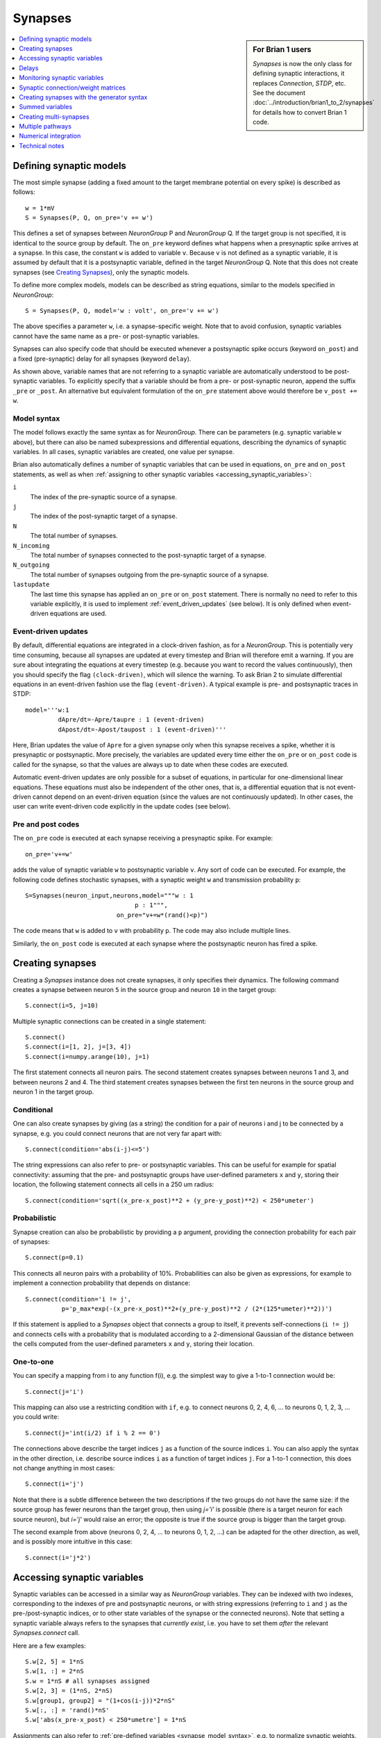 Synapses
========

.. sidebar:: For Brian 1 users

    `Synapses` is now the only class for defining synaptic interactions,
    it replaces *Connection*, *STDP*, etc. See the document
    :doc:`../introduction/brian1_to_2/synapses` for details how to convert
    Brian 1 code.

.. contents::
    :local:
    :depth: 1

Defining synaptic models
------------------------

The most simple synapse (adding a fixed amount to the target membrane potential
on every spike) is described as follows::

  w = 1*mV
  S = Synapses(P, Q, on_pre='v += w')

This defines a set of synapses between `NeuronGroup` P and `NeuronGroup` Q.
If the target group is not specified, it is identical to the source group by default.
The ``on_pre`` keyword defines what happens when a presynaptic spike arrives at
a synapse. In this case, the constant ``w`` is added to variable ``v``.
Because ``v`` is not defined as a synaptic variable, it is assumed by default
that it is a postsynaptic variable, defined in the target `NeuronGroup` Q.
Note that this does not create synapses (see `Creating Synapses`_), only the
synaptic models.

To define more complex models, models can be described as string equations,
similar to the models specified in `NeuronGroup`::

  S = Synapses(P, Q, model='w : volt', on_pre='v += w')

The above specifies a parameter ``w``, i.e. a synapse-specific weight. Note that
to avoid confusion, synaptic variables cannot have the same name as a pre-
or post-synaptic variables.

Synapses can also specify code that should be executed whenever a postsynaptic
spike occurs (keyword ``on_post``) and a fixed (pre-synaptic) delay for all
synapses (keyword ``delay``).

As shown above, variable names that are not referring to a synaptic variable
are automatically understood to be post-synaptic variables. To explicitly
specify that a variable should be from a pre- or post-synaptic neuron, append
the suffix ``_pre`` or ``_post``. An alternative but equivalent formulation of
the ``on_pre`` statement above would therefore be ``v_post += w``.

.. _synapse_model_syntax:

Model syntax
~~~~~~~~~~~~

The model follows exactly the same syntax as for `NeuronGroup`. There can be parameters
(e.g. synaptic variable ``w`` above), but there can also be named
subexpressions and differential equations, describing the dynamics of synaptic
variables. In all cases, synaptic variables are created, one value per synapse.

Brian also automatically defines a number of synaptic variables that can be
used in equations, ``on_pre`` and ``on_post`` statements, as well as when
:ref:`assigning to other synaptic variables <accessing_synaptic_variables>`:

``i``
    The index of the pre-synaptic source of a synapse.

``j``
    The index of the post-synaptic target of a synapse.

``N``
    The total number of synapses.

``N_incoming``
    The total number of synapses connected to the post-synaptic target of a
    synapse.

``N_outgoing``
    The total number of synapses outgoing from the pre-synaptic source of a
    synapse.

``lastupdate``
    The last time this synapse has applied an ``on_pre`` or ``on_post``
    statement. There is normally no need to refer to this variable explicitly,
    it is used to implement :ref:`event_driven_updates` (see below). It is only
    defined when event-driven equations are used.

.. _event_driven_updates:

Event-driven updates
~~~~~~~~~~~~~~~~~~~~
By default, differential equations are integrated in a clock-driven fashion, as for a
`NeuronGroup`. This is potentially very time consuming, because all synapses are updated at every
timestep and Brian will therefore emit a warning. If you are sure about integrating the equations at
every timestep (e.g. because you want to record the values continuously), then you should specify
the flag ``(clock-driven)``, which will silence the warning. To ask Brian 2 to simulate differential
equations in an event-driven fashion use the flag ``(event-driven)``. A typical example is pre- and
postsynaptic traces in STDP::

  model='''w:1
           dApre/dt=-Apre/taupre : 1 (event-driven)
           dApost/dt=-Apost/taupost : 1 (event-driven)'''

Here, Brian updates the value of ``Apre`` for a given synapse only when this synapse receives a spike,
whether it is presynaptic or postsynaptic. More precisely, the variables are updated every time either
the ``on_pre`` or ``on_post`` code is called for the synapse, so that the values are always up to date when
these codes are executed.

Automatic event-driven updates are only possible for a subset of equations, in particular for
one-dimensional linear equations. These equations must also be independent of the other ones,
that is, a differential equation that is not event-driven cannot
depend on an event-driven equation (since the values are not continuously updated).
In other cases, the user can write event-driven code explicitly in the update codes (see below).

Pre and post codes
~~~~~~~~~~~~~~~~~~
The ``on_pre`` code is executed at each synapse receiving a presynaptic spike. For example::

	on_pre='v+=w'

adds the value of synaptic variable ``w`` to postsynaptic variable ``v``.
Any sort of code can be executed. For example, the following code defines
stochastic synapses, with a synaptic weight ``w`` and transmission probability ``p``::

	S=Synapses(neuron_input,neurons,model="""w : 1
                                      p : 1""",
        	                 on_pre="v+=w*(rand()<p)")

The code means that ``w`` is added to ``v`` with probability ``p``.
The code may also include multiple lines.

Similarly, the ``on_post`` code is executed at each synapse where the postsynaptic neuron
has fired a spike.

.. _creating_synapses:

Creating synapses
-----------------
Creating a `Synapses` instance does not create synapses, it only specifies their dynamics.
The following command creates a synapse between neuron ``5`` in the source group and
neuron ``10`` in the target group::

    S.connect(i=5, j=10)

Multiple synaptic connections can be created in a single statement::

    S.connect()
    S.connect(i=[1, 2], j=[3, 4])
    S.connect(i=numpy.arange(10), j=1)

The first statement connects all neuron pairs.
The second statement creates synapses between neurons 1 and 3, and between neurons 2 and 4.
The third statement creates synapses between the first ten neurons in the source group and neuron 1
in the target group.

Conditional
~~~~~~~~~~~

One can also create synapses by giving (as a string) the condition for a pair
of neurons i and j to be connected by a synapse, e.g. you could
connect neurons that are not very far apart with::

    S.connect(condition='abs(i-j)<=5')


The string expressions can also refer to pre- or postsynaptic variables. This
can be useful for example for spatial connectivity: assuming that the pre- and
postsynaptic groups have user-defined parameters ``x`` and ``y``, storing their
location, the following statement connects all cells in a 250 um radius::

    S.connect(condition='sqrt((x_pre-x_post)**2 + (y_pre-y_post)**2) < 250*umeter')

Probabilistic
~~~~~~~~~~~~~

Synapse creation can also be probabilistic by providing a ``p`` argument,
providing the connection probability for each pair of synapses::

    S.connect(p=0.1)

This connects all neuron pairs with a probability of 10%. Probabilities can
also be given as expressions, for example to implement a connection probability
that depends on distance::

    S.connect(condition='i != j',
              p='p_max*exp(-(x_pre-x_post)**2+(y_pre-y_post)**2 / (2*(125*umeter)**2))')

If this statement is applied to a `Synapses` object that connects a group to
itself, it prevents self-connections (``i != j``) and connects cells with a
probability that is modulated according to a 2-dimensional Gaussian of the
distance between the cells computed from the user-defined parameters ``x``
and ``y``, storing their location.

One-to-one
~~~~~~~~~~

You can specify a mapping from i to any function f(i), e.g. the
simplest way to give a 1-to-1 connection would be::

    S.connect(j='i')

This mapping can also use a restricting condition with ``if``, e.g. to connect
neurons 0, 2, 4, 6, ... to neurons 0, 1, 2, 3, ... you could write::

    S.connect(j='int(i/2) if i % 2 == 0')

The connections above describe the target indices ``j`` as a function of the source indices ``i``.
You can also apply the syntax in the other direction, i.e. describe source indices ``i`` as a function
of target indices ``j``. For a 1-to-1 connection, this does not change anything in most cases::

    S.connect(i='j')

Note that there is a subtle difference between the two descriptions if the two groups do not have the same size:
if the source group has fewer neurons than the target group, then using `j='i'` is possible (there is a target
neuron for each source neuron), but `i='j'` would raise an error; the opposite is true if the source group is
bigger than the target group.

The second example from above (neurons 0, 2, 4, ... to neurons 0, 1, 2, ...) can be adapted for the other
direction, as well, and is possibly more intuitive in this case::

    S.connect(i='j*2')

.. _accessing_synaptic_variables:

Accessing synaptic variables
----------------------------
Synaptic variables can be accessed in a similar way as `NeuronGroup` variables. They can be indexed
with two indexes, corresponding to the indexes of pre and postsynaptic neurons, or with string expressions (referring
to ``i`` and ``j`` as the pre-/post-synaptic indices, or to other state variables of the synapse or the connected neurons).
Note that setting a synaptic variable always refers to the synapses that *currently exist*, i.e. you have to set them
*after* the relevant `Synapses.connect` call.

Here are a few examples::

    S.w[2, 5] = 1*nS
    S.w[1, :] = 2*nS
    S.w = 1*nS # all synapses assigned
    S.w[2, 3] = (1*nS, 2*nS)
    S.w[group1, group2] = "(1+cos(i-j))*2*nS"
    S.w[:, :] = 'rand()*nS'
    S.w['abs(x_pre-x_post) < 250*umetre'] = 1*nS

Assignments can also refer to :ref:`pre-defined variables <synapse_model_syntax>`,
e.g. to normalize synaptic weights.  For example, after the following assignment
the sum of weights of all synapses that a neuron receives is identical to 1,
regardless of the number of synapses it receives::

    syn.w = '1.0/N_incoming'

Note that it is also possible to index synaptic variables with a single index
(integer, slice, or array), but in this case synaptic indices have to be
provided.

The ``N_incoming`` and ``N_outgoing`` variables give access to the
total number of incoming/outgoing synapses for a neuron, but this access is given
for each *synapse*. This is necessary to apply it to individual synapses as in
the statement to normalize synaptic weights mentioned above. To access these
values per *neuron* instead, `~.Synapses.N_incoming_post` and
`~.Synapses.N_outgoing_pre` can be used. Note that synaptic equations or
``on_pre``/``on_post`` statements should always refer to ``N_incoming`` and
``N_outgoing`` without ``pre``/``post`` suffix.

Here's a little example illustrating the use of these variables::

    >>> group1 = NeuronGroup(3, '')
    >>> group2 = NeuronGroup(3, '')
    >>> syn = Synapses(group1, group2)
    >>> syn.connect(i=[0, 0, 1, 2], j=[1, 2, 2, 2])
    >>> print(syn.N_outgoing_pre)  # for each presynaptic neuron
    [2 1 1]
    >>> print(syn.N_outgoing[:])  # same numbers, but indexed by synapse
    [2 2 1 1]
    >>> print(syn.N_incoming_post)
    [0 1 3]
    >>> print(syn.N_incoming[:])
    [1 3 3 3]

Note that `~.Synapses.N_incoming_post` and `~.Synapses.N_outgoing_pre` can contain zeros for neurons
that do not have any incoming respectively outgoing synapses. In contrast, `~.Synapses.N_incoming`
and `~.Synapses.N_outgoing` will never contain zeros, because unconnected neurons are not represented
in the list of synapses.

Delays
------
There is a special synaptic variable that is automatically created: ``delay``. It is the propagation delay
from the presynaptic neuron to the synapse, i.e., the presynaptic delay. This
is just a convenience syntax for accessing the delay stored in the presynaptic
pathway: ``pre.delay``. When there is a  postsynaptic code (keyword ``post``),
the delay of the postsynaptic pathway can be accessed as ``post.delay``.

The delay variable(s) can be set and accessed in the same way as other synaptic
variables. The same semantics as for other synaptic variables apply, which means
in particular that the delay is only set for the synapses that have been already
created with `Synapses.connect`. If you want to set a global delay for all
synapses of a `Synapses` object, you can directly specify that delay as part
of the `Synapses` initializer::

    synapses = Synapses(sources, targets, '...', on_pre='...', delay=1*ms)

When you use this syntax, you can still change the delay afterwards by setting
``synapses.delay``, but you can only set it to another scalar value. If you need
different delays across synapses, do not use this syntax but instead set the
delay variable as any other synaptic variable (see above).

Monitoring synaptic variables
-----------------------------
A `StateMonitor` object can be used to monitor synaptic variables. For example, the following statement
creates a monitor for variable ``w`` for the synapses 0 and 1::

	M = StateMonitor(S, 'w', record=[0,1])

Note that these are *synapse* indices, not neuron indices. More convenient is
to directly index the `Synapses` object, Brian will automatically calculate the
indices for you in this case::

	M = StateMonitor(S, 'w', record=S[0, :])  # all synapses originating from neuron 0
	M = StateMonitor(S, 'w', record=S['i!=j'])  # all synapses excluding autapses
	M = StateMonitor(S, 'w', record=S['w>0'])  # all synapses with non-zero weights (at this time)

You can also record a synaptic variable for all synapses by passing ``record=True``.

The recorded traces can then be accessed in the usual way, again with the
possibility to index the `Synapses` object::

	plot(M.t / ms, M[S[0]].w / nS)  # first synapse
	plot(M.t / ms, M[S[0, :]].w / nS)  # all synapses originating from neuron 0
	plot(M.t / ms, M[S['w>0*nS']].w / nS)  # all synapses with non-zero weights (at this time)

Note (for users of Brian's advanced standalone mode only):
the use of the `Synapses` object for indexing and ``record=True`` only
work in the default runtime modes. In standalone mode (see :ref:`cpp_standalone`),
the synapses have not yet been created at this point, so Brian cannot calculate
the indices.

.. admonition:: The following topics are not essential for beginners.

    |

Synaptic connection/weight matrices
-----------------------------------

Brian does not directly support specifying synapses by using a
matrix, you always have to use a "sparse" format, where each
connection is defined by its source and target indices. However,
you can easily convert between the two formats. Assuming you have
a connection matrix :math:`C` of size :math:`N \times M`, where
:math:`N` is the number of presynaptic cells, and :math:`M` the
number of postsynaptic cells, with each entry being 1 for a
connection, and 0 otherwise. You can convert this matrix to arrays of
source and target indices, which you can then provide to Brian's
`~.Synapses.connect` function::

    C = ...  # The connection matrix as a numpy array of 0's and 1's
    sources, targets = C.nonzero()
    synapses = Synapses(...)
    synapses.connect(i=sources, j=targets)

Similarly, you can transform the flat array of values stored in a
synapse into a matrix form. For example, to get a matrix with all
the weight values ``w``, with ``NaN`` values where no synapse
exists::

    synapses = Synapses(source_group, target_group,
                        '''...
                           w : 1  # synaptic weight''', ...)
    # ...
    # Run e.g. a simulation with plasticity that changes the weights
    run(...)
    # Create a matrix to store the weights and fill it with NaN
    W = np.full((len(source_group), len(target_group)), np.nan)
    # Insert the values from the Synapses object
    W[synapses.i[:], synapses.j[:]] = synapses.w[:]

.. _generator_syntax:

Creating synapses with the generator syntax
-------------------------------------------

The most general way of specifying a connection is using the
generator syntax, e.g. to connect neuron i to all neurons j with
0<=j<=i::

    S.connect(j='k for k in range(0, i+1)')

There are several parts to this syntax. The general form is::

    j='EXPR for VAR in RANGE if COND'

or::

    i='EXPR for VAR in RANGE if COND'

Here ``EXPR`` can be any integer-valued expression. VAR is the name
of the iteration variable (any name you like can be specified
here). The ``if COND`` part is optional and lets you give an
additional condition that has to be true for the synapse to be
created. Finally, ``RANGE`` can be either:

1. a Python ``range``, e.g. ``range(N)`` is the integers from
   0 to N-1, ``range(A, B)`` is the integers from A to B-1,
   ``range(low, high, step)`` is the integers from ``low`` to
   ``high-1`` with steps of size ``step``;
2. a random sample ``sample(N, p=0.1)`` gives a
   random sample of integers from 0 to N-1 with 10% probability
   of each integer appearing in the sample. This can have extra
   arguments like range, e.g. ``sample(low, high, step, p=0.1)``
   will give each integer in ``range(low, high, step)`` with
   probability 10%;
3. a random sample ``sample(N, size=10)`` with a fixed size,
   in this example 10 values chosen (without replacement) from
   the integers from 0 to N-1. As for the random sample based on
   a probability, the ``sample`` expression can take additional
   arguments to sample from a restricted range.

If you try to create an invalid synapse (i.e. connecting
neurons that are outside the correct range) then you will get
an error, e.g. you might like to try to do this to connect
each neuron to its neighbours::

    S.connect(j='i+(-1)**k for k in range(2)')

However this won't work at for ``i=0`` it gives ``j=-1`` which
is invalid. There is an option to just skip any synapses
that are outside the valid range::

    S.connect(j='i+(-1)**k for k in range(2)', skip_if_invalid=True)

You can also use this argument to deal with random samples of
incorrect size, i.e. a negative size or a size bigger than the
total population size. With ``skip_if_invalid=True``, no error will
be raised and a size of 0 or the population size will be used.

Summed variables
----------------
In many cases, the postsynaptic neuron has a variable that represents a sum of variables over all
its synapses. This is called a "summed variable". An example is nonlinear synapses (e.g. NMDA)::

    neurons = NeuronGroup(1, model='''dv/dt=(gtot-v)/(10*ms) : 1
                                      gtot : 1''')
    S = Synapses(neuron_input, neurons,
                 model='''dg/dt=-a*g+b*x*(1-g) : 1
                          gtot_post = g : 1  (summed)
                          dx/dt=-c*x : 1
                          w : 1 # synaptic weight''', on_pre='x+=w')

Here, each synapse has a conductance ``g`` with nonlinear dynamics. The neuron's total conductance
is ``gtot``. The line stating ``gtot_post = g : 1  (summed)`` specifies the link
between the two: ``gtot`` in the postsynaptic group is the summer over all
variables ``g`` of the corresponding synapses. What happens during the
simulation is that at each time step, presynaptic conductances are summed for each neuron and the
result is copied to the variable ``gtot``. Another example is gap junctions::

    neurons = NeuronGroup(N, model='''dv/dt=(v0-v+Igap)/tau : 1
                                      Igap : 1''')
    S=Synapses(neurons,model='''w:1 # gap junction conductance
                                Igap_post = w*(v_pre-v_post): 1 (summed)''')

Here, ``Igap`` is the total gap junction current received by the postsynaptic neuron.

Note that you cannot target the same post-synaptic variable from more than one
`Synapses` object. To work around this restriction, use multiple post-synaptic
variables that ar then summed up::

    neurons = NeuronGroup(1, model='''dv/dt=(gtot-v)/(10*ms) : 1
                                      gtot = gtot1 + gtot2: 1
                                      gtot1 : 1
                                      gtot2 : 1''')
    S1 = Synapses(neuron_input, neurons,
                  model='''dg/dt=-a1*g+b1*x*(1-g) : 1
                           gtot1_post = g : 1  (summed)
                           dx/dt=-c1*x : 1
                           w : 1 # synaptic weight
                        ''', on_pre='x+=w')
    S2 = Synapses(neuron_input, neurons,
                  model='''dg/dt=-a2*g+b2*x*(1-g) : 1
                           gtot2_post = g : 1  (summed)
                           dx/dt=-c2*x : 1
                           w : 1 # synaptic weight
                        ''', on_pre='x+=w')

Creating multi-synapses
-----------------------

It is also possible to create several synapses for a given pair of neurons::

    S.connect(i=numpy.arange(10), j=1, n=3)

This is useful for example if one wants to have multiple synapses with different delays. To
distinguish multiple variables connecting the same pair of neurons in synaptic expressions and
statements, you can create a variable storing the synapse index with the ``multisynaptic_index``
keyword::

    syn = Synapses(source_group, target_group, model='w : 1', on_pre='v += w',
                   multisynaptic_index='synapse_number')
    syn.connect(i=numpy.arange(10), j=1, n=3)
    syn.delay = '1*ms + synapse_number*2*ms'

This index can then be used to set/get synapse-specific values::

    S.delay = '(synapse_number + 1)*ms)'  # Set delays between 1 and 10ms
    S.w['synapse_number<5'] = 0.5
    S.w['synapse_number>=5'] = 1

It also enables three-dimensional indexing, the following statement has the same effect as the last one above::

    S.w[:, :, 5:] = 1

Multiple pathways
-----------------

It is possible to have multiple pathways with different update codes from the same presynaptic neuron group.
This may be interesting in cases when different operations must be applied at different times for the same
presynaptic spike, e.g. for a STDP rule that shifted in time. To do this, specify a dictionary of pathway names and codes::

    on_pre={'pre_transmission': 'ge+=w',
            'pre_plasticity': '''w=clip(w+Apost,0,inf)
                                 Apre+=dApre'''}

This creates two pathways with the given names (in fact, specifying ``on_pre=code``
is just a shorter syntax for ``on_pre={'pre': code}``) through which the delay
variables can be accessed.
The following statement, for example, sets the delay of the synapse between the first neurons
of the source and target groups in the ``pre_plasticity`` pathway::

	S.pre_plasticity.delay[0,0] = 3*ms

As mentioned above, ``pre`` pathways are generally executed before ``post``
pathways. The order of execution of several ``pre`` (or ``post``) pathways with the
same delay is however arbitrary, and simply based on the alphabetical ordering of their names
(i.e. ``pre_plasticity`` will be executed before ``pre_transmission``). To
explicitly specify the order, set the ``order`` attribute of the pathway, e.g.::

    S.pre_transmission.order = -2

will make sure that the ``pre_transmission`` code is executed before the
``pre_plasticity`` code in each time step.

Multiple pathways can also be useful for abstract models of synaptic currents, e.g.
modelling them as rectangular currents::

    synapses = Synapses(...,
                        on_pre={'up': 'I_syn_post += 1*nA',
                                'down': 'I_syn_post -= 1*nA'},
                        delays={'up': 0*ms, 'down': 5*ms}  # 5ms-wide rectangular current
                        )

Numerical integration
---------------------

Differential equation flags
~~~~~~~~~~~~~~~~~~~~~~~~~~~

For the integration of differential equations, one can use the same keywords as
for `NeuronGroup`.

.. note:: Declaring a subexpression as ``(constant over dt)`` means that it will
   be evaluated each timestep for all synapses, potentially a very costly
   operation.

Explicit event-driven updates
~~~~~~~~~~~~~~~~~~~~~~~~~~~~~

As mentioned above, it is possible to write event-driven update code for the synaptic variables.
This can also be done manually, by defining the variable ``lastupdate`` and
referring to the predefined variable ``t`` (current time).
Here's an example for short-term plasticity -- but note that using the automatic
``event-driven`` approach from above is usually preferable::

	S=Synapses(neuron_input,neuron,
	           model='''x : 1
	                    u : 1
	                    w : 1
	                    lastupdate : second''',
	           on_pre='''u=U+(u-U)*exp(-(t-lastupdate)/tauf)
	                  x=1+(x-1)*exp(-(t-lastupdate)/taud)
	                  i+=w*u*x
	                  x*=(1-u)
	                  u+=U*(1-u)
	                  lastupdate = t''')

By default, the ``pre`` pathway is executed before the ``post`` pathway (both
are executed in the ``'synapses'`` scheduling slot, but the ``pre`` pathway has
the ``order`` attribute -1, wheras the ``post`` pathway has ``order`` 1. See
:ref:`scheduling` for more details).

Technical notes
---------------

How connection arguments are interpreted
~~~~~~~~~~~~~~~~~~~~~~~~~~~~~~~~~~~~~~~~

If conditions for connecting neurons are combined with both the ``n`` (number of
synapses to create) and the ``p`` (probability of a synapse) keywords, they are
interpreted in the following way:

    | For every pair i, j:
    |    if condition(i, j) is fulfilled:
    |        Evaluate p(i, j)
    |        If uniform random number between 0 and 1 < p(i, j):
    |            Create n(i, j) synapses for (i, j)

With the generator syntax ``j='EXPR for VAR in RANGE if COND'`` (where the
``RANGE`` can be a full range or a random sample as described above), the interpretation
is:

    | For every i:
    |     for every VAR in RANGE:
    |         j = EXPR
    |         if COND:
    |             Create n(i, j) synapses for (i, j)

Note that the arguments in ``RANGE`` can only depend on ``i`` and the values of
presynaptic variables. Similarly, the expression for ``j``, ``EXPR`` can depend
on ``i``, presynaptic variables, and on the iteration variable ``VAR``. The
condition ``COND`` can depend on anything (presynaptic and postsynaptic variables).

The generator syntax expressing ``i`` as a function of ``j`` is interpreted
in the same way:

    | For every j:
    |     for every VAR in RANGE:
    |         i = EXPR
    |         if COND:
    |             Create n(i, j) synapses for (i, j)

Here, ``RANGE`` can only depend on ``j`` and postsynaptic variables, and ``EXPR``
can only depend on ``j``, postsynaptic variables, and on the iteration variable
``VAR``.

With the 1-to-1 mapping syntax ``j='EXPR'`` the interpretation is:

    | For every i:
    |     j = EXPR
    |     Create n(i, j) synapses for (i, j)

And finally, ``i='EXPR'`` is interpreted as:

    | For every j:
    |     i = EXPR
    |     Create n(i, j) synapses for (i, j)

Efficiency considerations
~~~~~~~~~~~~~~~~~~~~~~~~~

If you are connecting a single pair of neurons, the direct form ``connect(i=5, j=10)``
is the most efficient. However, if you are connecting a number of neurons, it
will usually be more efficient to construct an array of ``i`` and ``j`` values
and have a single ``connect(i=i, j=j)`` call.

For large connections, you
should use one of the string based syntaxes where possible as this will
generate compiled low-level code that will be typically much faster than
equivalent Python code.

If you are expecting a majority of pairs of neurons to be connected, then using the
condition-based syntax is optimal, e.g. ``connect(condition='i!=j')``. However,
if relatively few neurons are being connected then the 1-to-1 mapping or generator syntax
will be better. For 1-to-1, ``connect(j='i')`` will always be faster than
``connect(condition='i==j')`` because the latter has to evaluate all ``N**2`` pairs
``(i, j)`` and check if the condition is true, whereas the former only has to do O(N)
operations.

One tricky problem is how to efficiently generate connectivity with a probability
``p(i, j)`` that depends on both i and j, since this requires ``N*N`` computations
even if the expected number of synapses is proportional to N. Some tricks for getting
around this are shown in :doc:`../examples/synapses.efficient_gaussian_connectivity`.
